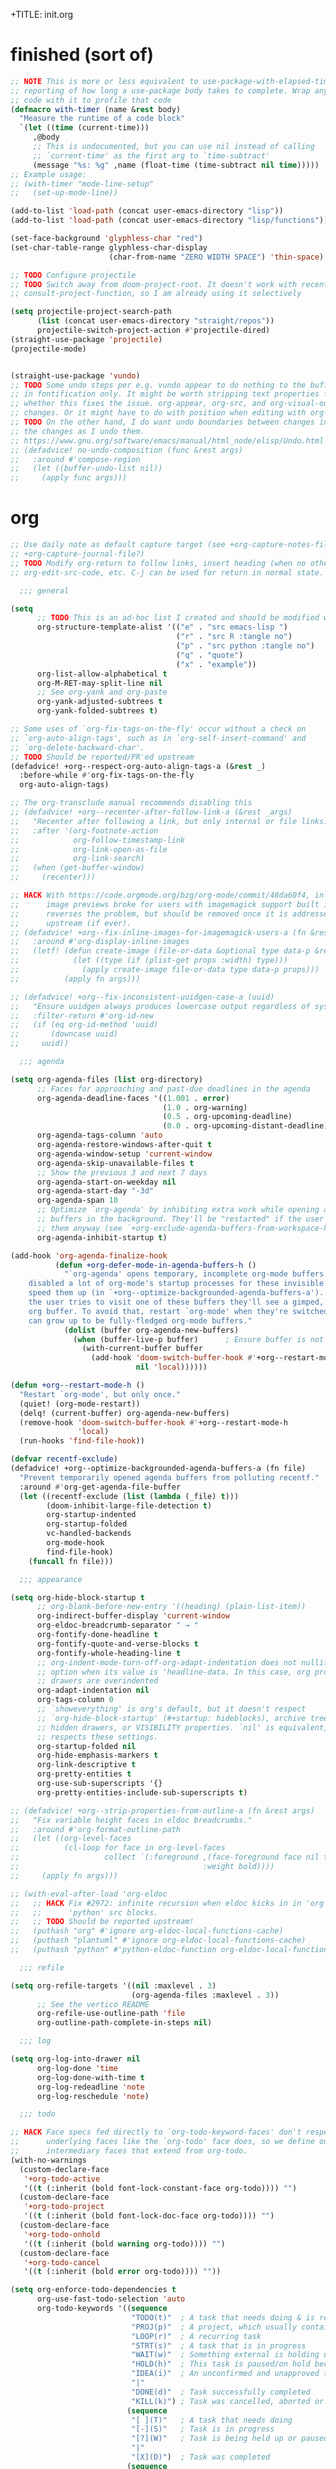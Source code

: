 +TITLE: init.org
#+PROPERTY: header-args :tangle yes

* finished (sort of)

#+begin_src emacs-lisp
;; NOTE This is more or less equivalent to use-package-with-elapsed-timer's
;; reporting of how long a use-package body takes to complete. Wrap any lisp
;; code with it to profile that code
(defmacro with-timer (name &rest body)
  "Measure the runtime of a code block"
  `(let ((time (current-time)))
     ,@body
     ;; This is undocumented, but you can use nil instead of calling
     ;; `current-time' as the first arg to `time-subtract'
     (message "%s: %g" ,name (float-time (time-subtract nil time)))))
;; Example usage:
;; (with-timer "mode-line-setup"
;;   (set-up-mode-line))

(add-to-list 'load-path (concat user-emacs-directory "lisp"))
(add-to-list 'load-path (concat user-emacs-directory "lisp/functions"))

(set-face-background 'glyphless-char "red")
(set-char-table-range glyphless-char-display
                      (char-from-name "ZERO WIDTH SPACE") 'thin-space)

;; TODO Configure projectile
;; TODO Switch away from doom-project-root. It doesn't work with recent
;; consult-project-function, so I am already using it selectively

(setq projectile-project-search-path
      (list (concat user-emacs-directory "straight/repos"))
      projectile-switch-project-action #'projectile-dired)
(straight-use-package 'projectile)
(projectile-mode)


(straight-use-package 'vundo)
;; TODO Some undo steps per e.g. vundo appear to do nothing to the buffer. I suspect this has to do with differences
;; in fontification only. It might be worth stripping text properties from text within buffer-undo-list and seeing
;; whether this fixes the issue. org-appear, org-src, and org-visual-outline might be relevant sources for such
;; changes. Or it might have to do with position when editing with org-src. evil state changes? Who really knows?
;; TODO On the other hand, I do want undo boundaries between changes in distant locations, so that I can see all
;; the changes as I undo them.
;; https://www.gnu.org/software/emacs/manual/html_node/elisp/Undo.html
;; (defadvice! no-undo-composition (func &rest args)
;;   :around #'compose-region
;;   (let ((buffer-undo-list nil))
;;     (apply func args)))
#+end_src

* org
#+begin_src emacs-lisp
;; Use daily note as default capture target (see +org-capture-notes-file, but set dynamically each day.
;; +org-capture-journal-file?)
;; TODO Modify org-return to follow links, insert heading (when no other org object is present), insert list items,
;; org-edit-src-code, etc. C-j can be used for return in normal state.

  ;;; general

(setq
      ;; TODO This is an ad-hoc list I created and should be modified with time
      org-structure-template-alist '(("e" . "src emacs-lisp ")
                                     ("r" . "src R :tangle no")
                                     ("p" . "src python :tangle no")
                                     ("q" . "quote")
                                     ("x" . "example"))
      org-list-allow-alphabetical t
      org-M-RET-may-split-line nil
      ;; See org-yank and org-paste
      org-yank-adjusted-subtrees t
      org-yank-folded-subtrees t)

;; Some uses of `org-fix-tags-on-the-fly' occur without a check on
;; `org-auto-align-tags', such as in `org-self-insert-command' and
;; `org-delete-backward-char'.
;; TODO Should be reported/PR'ed upstream
(defadvice! +org--respect-org-auto-align-tags-a (&rest _)
  :before-while #'org-fix-tags-on-the-fly
  org-auto-align-tags)

;; The org-transclude manual recommends disabling this
;; (defadvice! +org--recenter-after-follow-link-a (&rest _args)
;;   "Recenter after following a link, but only internal or file links."
;;   :after '(org-footnote-action
;;            org-follow-timestamp-link
;;            org-link-open-as-file
;;            org-link-search)
;;   (when (get-buffer-window)
;;     (recenter)))

;; HACK With https://code.orgmode.org/bzg/org-mode/commit/48da60f4, inline
;;      image previews broke for users with imagemagick support built in. This
;;      reverses the problem, but should be removed once it is addressed
;;      upstream (if ever).
;; (defadvice! +org--fix-inline-images-for-imagemagick-users-a (fn &rest args)
;;   :around #'org-display-inline-images
;;   (letf! (defun create-image (file-or-data &optional type data-p &rest props)
;;            (let ((type (if (plist-get props :width) type)))
;;              (apply create-image file-or-data type data-p props)))
;;          (apply fn args)))

;; (defadvice! +org--fix-inconsistent-uuidgen-case-a (uuid)
;;   "Ensure uuidgen always produces lowercase output regardless of system."
;;   :filter-return #'org-id-new
;;   (if (eq org-id-method 'uuid)
;;       (downcase uuid)
;;     uuid))

  ;;; agenda

(setq org-agenda-files (list org-directory)
      ;; Faces for approaching and past-due deadlines in the agenda
      org-agenda-deadline-faces '((1.001 . error)
                                  (1.0 . org-warning)
                                  (0.5 . org-upcoming-deadline)
                                  (0.0 . org-upcoming-distant-deadline))
      org-agenda-tags-column 'auto
      org-agenda-restore-windows-after-quit t
      org-agenda-window-setup 'current-window
      org-agenda-skip-unavailable-files t
      ;; Show the previous 3 and next 7 days
      org-agenda-start-on-weekday nil
      org-agenda-start-day "-3d"
      org-agenda-span 10
      ;; Optimize `org-agenda' by inhibiting extra work while opening agenda
      ;; buffers in the background. They'll be "restarted" if the user switches to
      ;; them anyway (see `+org-exclude-agenda-buffers-from-workspace-h')
      org-agenda-inhibit-startup t)

(add-hook 'org-agenda-finalize-hook
          (defun +org-defer-mode-in-agenda-buffers-h ()
            "`org-agenda' opens temporary, incomplete org-mode buffers.  I've
    disabled a lot of org-mode's startup processes for these invisible buffers to
    speed them up (in `+org--optimize-backgrounded-agenda-buffers-a'). However, if
    the user tries to visit one of these buffers they'll see a gimped, half-broken
    org buffer. To avoid that, restart `org-mode' when they're switched to so they
    can grow up to be fully-fledged org-mode buffers."
            (dolist (buffer org-agenda-new-buffers)
              (when (buffer-live-p buffer)      ; Ensure buffer is not killed
                (with-current-buffer buffer
                  (add-hook 'doom-switch-buffer-hook #'+org--restart-mode-h
                            nil 'local))))))

(defun +org--restart-mode-h ()
  "Restart `org-mode', but only once."
  (quiet! (org-mode-restart))
  (delq! (current-buffer) org-agenda-new-buffers)
  (remove-hook 'doom-switch-buffer-hook #'+org--restart-mode-h
               'local)
  (run-hooks 'find-file-hook))

(defvar recentf-exclude)
(defadvice! +org--optimize-backgrounded-agenda-buffers-a (fn file)
  "Prevent temporarily opened agenda buffers from polluting recentf."
  :around #'org-get-agenda-file-buffer
  (let ((recentf-exclude (list (lambda (_file) t)))
        (doom-inhibit-large-file-detection t)
        org-startup-indented
        org-startup-folded
        vc-handled-backends
        org-mode-hook
        find-file-hook)
    (funcall fn file)))

  ;;; appearance

(setq org-hide-block-startup t
      ;; org-blank-before-new-entry '((heading) (plain-list-item))
      org-indirect-buffer-display 'current-window
      org-eldoc-breadcrumb-separator " → "
      org-fontify-done-headline t
      org-fontify-quote-and-verse-blocks t
      org-fontify-whole-heading-line t
      ;; org-indent-mode-turn-off-org-adapt-indentation does not nullify this
      ;; option when its value is 'headline-data. In this case, org property
      ;; drawers are overindented
      org-adapt-indentation nil
      org-tags-column 0
      ;; `showeverything' is org's default, but it doesn't respect
      ;; `org-hide-block-startup' (#+startup: hideblocks), archive trees,
      ;; hidden drawers, or VISIBILITY properties. `nil' is equivalent, but
      ;; respects these settings.
      org-startup-folded nil
      org-hide-emphasis-markers t
      org-link-descriptive t
      org-pretty-entities t
      org-use-sub-superscripts '{}
      org-pretty-entities-include-sub-superscripts t)

;; (defadvice! +org--strip-properties-from-outline-a (fn &rest args)
;;   "Fix variable height faces in eldoc breadcrumbs."
;;   :around #'org-format-outline-path
;;   (let ((org-level-faces
;;          (cl-loop for face in org-level-faces
;;                   collect `(:foreground ,(face-foreground face nil t)
;;                                         :weight bold))))
;;     (apply fn args)))

;; (with-eval-after-load 'org-eldoc
;;   ;; HACK Fix #2972: infinite recursion when eldoc kicks in in 'org' or
;;   ;;      'python' src blocks.
;;   ;; TODO Should be reported upstream!
;;   (puthash "org" #'ignore org-eldoc-local-functions-cache)
;;   (puthash "plantuml" #'ignore org-eldoc-local-functions-cache)
;;   (puthash "python" #'python-eldoc-function org-eldoc-local-functions-cache))

  ;;; refile

(setq org-refile-targets '((nil :maxlevel . 3)
                           (org-agenda-files :maxlevel . 3))
      ;; See the vertico README
      org-refile-use-outline-path 'file
      org-outline-path-complete-in-steps nil)

  ;;; log

(setq org-log-into-drawer nil
      org-log-done 'time
      org-log-done-with-time t
      org-log-redeadline 'note
      org-log-reschedule 'note)

  ;;; todo

;; HACK Face specs fed directly to `org-todo-keyword-faces' don't respect
;;      underlying faces like the `org-todo' face does, so we define our own
;;      intermediary faces that extend from org-todo.
(with-no-warnings
  (custom-declare-face
   '+org-todo-active
   '((t (:inherit (bold font-lock-constant-face org-todo)))) "")
  (custom-declare-face
   '+org-todo-project
   '((t (:inherit (bold font-lock-doc-face org-todo)))) "")
  (custom-declare-face
   '+org-todo-onhold
   '((t (:inherit (bold warning org-todo)))) "")
  (custom-declare-face
   '+org-todo-cancel
   '((t (:inherit (bold error org-todo)))) ""))

(setq org-enforce-todo-dependencies t
      org-use-fast-todo-selection 'auto
      org-todo-keywords '((sequence
                           "TODO(t)"  ; A task that needs doing & is ready to do
                           "PROJ(p)"  ; A project, which usually contains other tasks
                           "LOOP(r)"  ; A recurring task
                           "STRT(s)"  ; A task that is in progress
                           "WAIT(w)"  ; Something external is holding up this task
                           "HOLD(h)"  ; This task is paused/on hold because of me
                           "IDEA(i)"  ; An unconfirmed and unapproved task or notion
                           "|"
                           "DONE(d)"  ; Task successfully completed
                           "KILL(k)") ; Task was cancelled, aborted or is no longer applicable
                          (sequence
                           "[ ](T)"   ; A task that needs doing
                           "[-](S)"   ; Task is in progress
                           "[?](W)"   ; Task is being held up or paused
                           "|"
                           "[X](D)")  ; Task was completed
                          (sequence
                           "|"
                           "OKAY(o)"
                           "YES(y)"
                           "NO(n)"))
      org-todo-keyword-faces '(("[-]"  . +org-todo-active)
                               ("STRT" . +org-todo-active)
                               ("[?]"  . +org-todo-onhold)
                               ("WAIT" . +org-todo-onhold)
                               ("HOLD" . +org-todo-onhold)
                               ("PROJ" . +org-todo-project)
                               ("NO"   . +org-todo-cancel)
                               ("KILL" . +org-todo-cancel))
      org-priority-faces '((?A . error)
                           (?B . warning)
                           (?C . success)))


  ;;; links

;; See also org-link-elisp-skip-confirm-regexp and
;; https://www.reddit.com/r/emacs/comments/uenjjs/link_to_a_git_commit_from_org_mode_using_magit/
(setq org-link-elisp-confirm-function nil
      org-return-follows-link t
      ;; If needed, change this. It should allow you to resolve links within
      ;; ~/ across operating systems though...
      org-link-file-path-type 'absolute)

;; Open help:* links with helpful-* instead of describe-*
(advice-add #'org-link--open-help :around #'doom-use-helpful-a)

(with-eval-after-load "ol"
  (setf (alist-get 'file org-link-frame-setup) #'find-file)

  ;; Modify default file: links to colorize broken file links red
  (org-link-set-parameters
   "file"
   :face (lambda (path)
           (if (or (file-remote-p path)
                   ;; filter out network shares on windows (slow)
                   (and IS-WINDOWS (string-prefix-p "\\\\" path))
                   (file-exists-p path))
               'org-link
             '(error org-link))))

  ;; Add "lookup" links for keystrings
  (org-link-set-parameters
   "kbd"
   :follow (lambda (_) (minibuffer-message "%s" (+org-display-link-in-eldoc-a)))
   :help-echo #'+org-read-kbd-at-point
   :face 'help-key-binding)

  ;; Allow inline image previews of http(s) urls to image files and
  ;; attachment links
  ;; `+org-http-image-data-fn' will respect `org-display-remote-inline-images'.
  (setq org-display-remote-inline-images 'download) ; TRAMP urls
  (org-link-set-parameters "http"  :image-data-fun #'+org-http-image-data-fn)
  (org-link-set-parameters "https" :image-data-fun #'+org-http-image-data-fn)
  (org-link-set-parameters "attachment" :image-data-fun #'+org-inline-image-data-fn)

  ;; Shouldn't be necessary b/c we can use org-roam completion and
  ;; org-roam-directory should be equiv. to org-roam-directory.
  ;; But we could do this for other directories as a shorthand
  ;; form of `file:' link for commonly used dirs
  ;;(+org-define-basic-link "org" 'org-directory)
  )

(defadvice! +org-display-link-in-eldoc-a (&rest _)
  "Display full link in minibuffer when cursor/mouse is over it."
  :before-until #'org-eldoc-documentation-function
  (when-let* ((context (org-element-context))
              (path (org-element-property :path context)))
    (pcase (org-element-property :type context)
      ("kbd"
       (format "%s %s"
               (propertize "Key sequence:" 'face 'bold)
               (propertize (+org-read-kbd-at-point path context)
                           'face 'help-key-binding)))
      (type (format "Link: %s" (org-element-property :raw-link context))))))


;; TODO Use this as a model for how to alter org-git-link.el
;; to allow for line-search syntax (since it's search syntax
;; is used for commits). Alternatively, use github links if you
;; think the repo won't be available locally.
;; OR YOU CAN USE SOMETHING LIKE THIS:
;; [[elisp:(magit-find-file "b15c81f7766a89" "/Users/jkroes/.emacs.legacy/straight/repos/consult/consult.el")]]
;; with more details at https://www.reddit.com/r/emacs/comments/uenjjs/link_to_a_git_commit_from_org_mode_using_magit/
(defadvice! +org--follow-search-string-a (fn link &optional arg)
  "Support ::SEARCH syntax for id: links."
  :around #'org-id-open
  :around #'org-roam-id-open
  (save-match-data
    (cl-destructuring-bind (id &optional search)
        (split-string link "::")
      (prog1 (funcall fn id arg)
        (cond ((null search))
              ((string-match-p "\\`[0-9]+\\'" search)
               ;; Move N lines after the ID (in case it's a heading), instead
               ;; of the start of the buffer.
               (forward-line (string-to-number option)))
              ((string-match "^/\\([^/]+\\)/$" search)
               (let ((match (match-string 1 search)))
                 (save-excursion (org-link-search search))
                 ;; `org-link-search' only reveals matches. Moving the point
                 ;; to the first match after point is a sensible change.
                 (when (re-search-forward match)
                   (goto-char (match-beginning 0)))))
              ((org-link-search search)))))))

(defun org-store-link-to-filepath (arg)
  "I use this to grab the filepath of org files without context about the line
  where this is called in the link and without an ID (being created). Also grabs
  other files without context."
  (interactive "P")
  (let ((org-link-context-for-files nil)
        major-mode)
    ;; No way to store a link to an org-mode file without an ID, either
    ;; preexisting or created anew. We only want the filepath in the link, which
    ;; we can get if we mask the `major-mode' from `derived-mode-p' within
    ;; `org-store-link'.
    (and (derived-mode-p 'org-mode)
         (setq major-mode 'text-mode))
    ;; Need to call with `interactive?' set to `t' to store link for
    ;; `org-insert-link'
    (org-store-link nil t))
  ;; Without this, the description portion of the newly created element of
  ;; org-stored-links will be the same as the filepath and avoids the
  ;; org-insert-link prompt to enter or accept the description text. Instead,
  ;; the link is inserted without a description. (Some users may prefer this.)
  ;; Any non-nil description value that doesn't match the link portion will pull
  ;; up the prompt with the value as a suggestion.
  (let ((desc (cdr (nth 0 org-stored-links))))
    (setcar desc (if (equal arg '(4))
                     nil
                   (file-name-nondirectory (car desc))))))

(defun compress-org-link (arg)
  (interactive "P")
  (let ((url (thing-at-point 'url))
        (bounds (bounds-of-thing-at-point 'url)))
    (kill-region (car bounds) (cdr bounds))
    (insert
     (format "[[%s][%s]]"
             url
             (truncate-string-to-width url
                                       (if arg (prefix-numeric-value arg) 40)
                                       nil nil "...")))))

  ;;; images

(setq org-image-actual-width nil)

;; Refresh inline images after executing src blocks (useful for plantuml or
;; ipython, where the result could be an image)
;; (add-hook 'org-babel-after-execute-hook
;;            (defun +org-redisplay-inline-images-in-babel-result-h ()
;;              (unless (or
;;                       ;; ...but not while Emacs is exporting an org buffer (where
;;                       ;; `org-display-inline-images' can be awfully slow).
;;                       (bound-and-true-p org-export-current-backend)
;;                       ;; ...and not while tangling org buffers (which happens in a temp
;;                       ;; buffer where `buffer-file-name' is nil).
;;                       (string-match-p "^ \\*temp" (buffer-name)))
;;                (save-excursion
;;                  (when-let ((beg (org-babel-where-is-src-block-result))
;;                             (end (progn (goto-char beg) (forward-line) (org-babel-result-end))))
;;                    (org-display-inline-images nil nil (min beg end) (max beg end)))))))

  ;;; src / babel

;; TODO Add babel- and export-related code from Doom's lang/org module if you
;; begin executing or exporting src code
(setq org-src-preserve-indentation t
      ;; org-src-tab-acts-natively t
      org-src-window-setup 'current-window
      org-src-ask-before-returning-to-edit-buffer nil)

(defun my/org-edit-src-save-and-exit ()
  (interactive)
  (org-edit-src-save)
  (org-edit-src-exit)
  ;; Prevents accidental text insertion
  (evil-normal-state))

  ;;; capture

;; Kill capture buffers by default (unless they've been visited)
;; (with-eval-after-load 'org-capture (org-capture-put :kill-buffer t))

;; Fix #462: when refiling from org-capture, Emacs prompts to kill the
;; underlying, modified buffer. This fixes that.
;;(add-hook 'org-after-refile-insert-hook #'save-buffer)

;; (defadvice! +org--capture-expand-variable-file-a (file)
;;   "If a variable is used for a file path in `org-capture-template', it is used
;; as is, and expanded relative to `default-directory'. This changes it to be
;; relative to `org-directory', unless it is an absolute path."
;;   :filter-args #'org-capture-expand-file
;;   (if (and (symbolp file) (boundp file))
;;       (expand-file-name (symbol-value file) org-directory)
;;     file))
;; (add-hook 'org-capture-mode-hook
;;            (defun +org-show-target-in-capture-header-h ()
;;              (setq header-line-format
;;                    (format "%s%s%s"
;;                            (propertize (abbreviate-file-name (buffer-file-name (buffer-base-buffer)))
;;                                        'face 'font-lock-string-face)
;;                            org-eldoc-breadcrumb-separator
;;                            header-line-format))))

  ;;; attachments

;; TODO Bind org-attach-dired-to-subtree and other attachment functions. See
;; https://orgmode.org/manual/Attach-from-Dired.html
;; TODO Alter inheritance so it only affects link resolution and allows nested
;; headings with attachments. Possibly advice around org-attach-attach (and
;; other functions?) that uses a let binding setting org-attach-use-inheritance
;; to nil? Will inheritance only search for the nearest parent, or will it try
;; to resolve links through all parents? THe latter behavior is what we want...
;; TODO Searching attachments in all org files? You could probably just use
;; vertico to display all files within org-attach-id-dir. Alternatively org-ql?
;; This might also provide a mechanism for inserting absolute-path attachment
;; links anywhere you want, avoiding the need for recursion. You could also
;; design a function that limits candidates to the current file or current
;; subtree, avoiding inheritance and relative links altogether.  ALternatively,
;; you could use org-link-insert, attachment, then insert absolute paths
;; TODO Slim down org-attach-commands
;; TODO Configure attachment link completion
;; TODO org-attach.el only autoloads org-attach and org-attach-dired-to-subtree,
;; so add the rest of its commands

(setq org-attach-store-link-p t     ; store link after attaching files
      org-attach-use-inheritance t ; inherit properties from parent nodes
      org-attach-id-dir (expand-file-name ".attach/" org-directory))

(with-eval-after-load 'projectile
  (add-to-list 'projectile-globally-ignored-directories org-attach-id-dir))

  ;;; blocks

(add-hook 'org-mode-hook 'org-blocks-hidden-initialize)
(add-hook 'org-cycle-hook 'org-cycle-blocks)

(defun org-blocks-hidden-initialize ()
  (setq-local org-blocks-hidden org-hide-block-startup))

(defun org-cycle-blocks (cycle-state)
  "Make org-cycle respect the value of org-blocks-hidden (set by
  org-toggle-blocks)"
  (if (memq cycle-state '(all subtree))
      (if org-blocks-hidden
          (org-hide-block-all)
        (org-show-block-all))))

(defun org-toggle-blocks ()
  "Toggle block visibility on or off."
  (interactive)
  (if org-blocks-hidden
      (org-show-block-all)
    (org-hide-block-all))
  (setq org-blocks-hidden (not org-blocks-hidden)))

  ;;; org

(straight-use-package
 '(org :host github :repo "bzg/org-mode" :local-repo "org" :depth full
       :pre-build (straight-recipes-org-elpa--build) :build (:not autoloads)
       :files (:defaults "lisp/*.el" ("etc/styles/" "etc/styles/*"))))

  ;;; archived code

;; (defun my/org-open-at-point (&optional arg)
;;   "Modified to distinguish between headings with attached directories and
;;   files, and to open directories as normal for the original
;;   function--org-attach-reveal or org-attach-reveal-in-emacs--but
;;   to use org-attach-open or org-attach-open-in-emacs for attached files (i.e.,
;;   attachments with the ID property)."
;;   (interactive "P")
;;   (org-load-modules-maybe)
;;   (setq org-window-config-before-follow-link (current-window-configuration))
;;   (org-remove-occur-highlights nil nil t)
;;   (unless (run-hook-with-args-until-success 'org-open-at-point-functions)
;;     (let* ((context
;;             ;; Only consider supported types, even if they are not the
;;             ;; closest one.
;;             (org-element-lineage
;;              (org-element-context)
;;              '(clock comment comment-block footnote-definition
;;                footnote-reference headline inline-src-block inlinetask
;;                keyword link node-property planning src-block timestamp)
;;              t))
;;            (type (org-element-type context))
;;            (value (org-element-property :value context))
;;            (my/id (org-element-property :ID context)))
;;       (cond
;;        ((not type) (user-error "No link found"))
;;        ;; No valid link at point.  For convenience, look if something
;;        ;; looks like a link under point in some specific places.
;;        ((memq type '(comment comment-block node-property keyword))
;;         (call-interactively #'org-open-at-point-global))
;;        ;; On a headline or an inlinetask, but not on a timestamp,
;;        ;; a link, a footnote reference.
;;        ((memq type '(headline inlinetask))
;;         (org-match-line org-complex-heading-regexp)
;;         (if (and (match-beginning 5)
;;                  (>= (point) (match-beginning 5))
;;                  (< (point) (match-end 5)))
;;             ;; On tags.
;;             (org-tags-view
;;              arg
;;              (save-excursion
;;                (let* ((beg (match-beginning 5))
;;                       (end (match-end 5))
;;                       (beg-tag (or (search-backward ":" beg 'at-limit) (point)))
;;                       (end-tag (search-forward ":" end nil 2)))
;;                  (buffer-substring (1+ beg-tag) (1- end-tag)))))
;;           ;; Not on tags.
;;           (pcase (org-offer-links-in-entry (current-buffer) (point) arg)
;;             (`(nil . ,_)
;;              (require 'org-attach)
;;              (if my/id
;;                  (progn
;;                    (message "Opening attachment-file")
;;                    (if (equal arg '(4))
;;                        (org-attach-open-in-emacs)
;;                      (org-attach-open)))
;;                (message "Opening attachment-dir")
;;                (if (equal arg '(4))
;;                    (my/org-attach-reveal-in-emacs)
;;                  (org-attach-reveal))))
;;             (`(,links . ,links-end)
;;              (dolist (link (if (stringp links) (list links) links))
;;                (search-forward link nil links-end)
;;                (goto-char (match-beginning 0))
;;                (org-open-at-point arg))))))
;;        ;; On a footnote reference or at definition's label.
;;        ((or (eq type 'footnote-reference)
;;             (and (eq type 'footnote-definition)
;;                  (save-excursion
;;                    ;; Do not validate action when point is on the
;;                    ;; spaces right after the footnote label, in order
;;                    ;; to be on par with behavior on links.
;;                    (skip-chars-forward " \t")
;;                    (let ((begin
;;                           (org-element-property :contents-begin context)))
;;                      (if begin (< (point) begin)
;;                        (= (org-element-property :post-affiliated context)
;;                           (line-beginning-position)))))))
;;         (org-footnote-action))
;;        ;; On a planning line.  Check if we are really on a timestamp.
;;        ((and (eq type 'planning)
;;              (org-in-regexp org-ts-regexp-both nil t))
;;         (org-follow-timestamp-link))
;;        ;; On a clock line, make sure point is on the timestamp
;;        ;; before opening it.
;;        ((and (eq type 'clock)
;;              value
;;              (>= (point) (org-element-property :begin value))
;;              (<= (point) (org-element-property :end value)))
;;         (org-follow-timestamp-link))
;;        ((eq type 'src-block) (org-babel-open-src-block-result))
;;        ;; Do nothing on white spaces after an object.
;;        ((>= (point)
;;             (save-excursion
;;               (goto-char (org-element-property :end context))
;;               (skip-chars-backward " \t")
;;               (point)))
;;         (user-error "No link found"))
;;        ((eq type 'inline-src-block) (org-babel-open-src-block-result))
;;        ((eq type 'timestamp) (org-follow-timestamp-link))
;;        ((eq type 'link) (org-link-open context arg))
;;        (t (user-error "No link found")))))
;;   (run-hook-with-args 'org-follow-link-hook))
;;
;; ;; TODO make this exit even if you C-g and abort the command
;; (defun my/org-attach-reveal-in-emacs ()
;;   "Show the attachment directory of the current outline node in deer.
;;   Will create an attachment and folder if it doesn't exist yet.
;;   Respects `org-attach-preferred-new-method'."
;;   (interactive)
;;   (deer (org-attach-dir-get-create)))

;; (defun my/org-open-at-point-in-emacs ()
;;   "Make org-open-at-point open attachments in Emacs"
;;   (interactive)
;;   (my/org-open-at-point '(4))) ; C-u org-open-at-point

;; ;; Reverses my/org-open-at-point-in-emacs (linear link traversal)
;; ;; Original inspiration loosely based on
;; ;; https://emacs.stackexchange.com/questions/31908/remove-mark-from-ring-in-org-mode
;; (defun my/org-mark-ring-goto ()
;;   (interactive)
;;   (setq marker (car org-mark-ring))
;;   (if (buffer-live-p (marker-buffer marker))
;;       (progn
;;         (pop-to-buffer-same-window (marker-buffer marker))
;;         (goto-char marker)
;;         (when (or (org-invisible-p)
;;                   (org-invisible-p2))
;;           (org-show-context 'mark-goto))
;;         ;; Replace CAR with empty marker
;;         (setf (car org-mark-ring) (make-marker))
;;         ;; Appears to pop the CAR, then rotate the CAR to the CAR of the CDR.
;;         ;; I wonder if this is a feature of circular lists that popped elements
;;         ;; are moved instead of removed
;;         (pop org-mark-ring)
;;         marker)
;;     (message "No previous org-mark.")))

;; (defun my/counsel-org-agenda-headlines ()
;;   "Like counsel-org-agenda-headlines but additionally exits org-agenda-files buffers
;; opened by this command, to avoid polluting counsel-org-goto-all results."
;;   (interactive)
;;   (counsel-org-agenda-headlines)
;;   (let ((f (buffer-file-name (current-buffer))))
;;     ;; Taken from org-agenda-exit, which can't be called directly
;;     (org-release-buffers org-agenda-new-buffers)
;;     (find-file f)))

;; (defun my-org-custom-sparse-tree (todo-only match &optional
;;                                             match-body parents-body)
;;   "Create a custom sparse tree that only shows matched headings and parents.
;; For TODO-ONLY and MATCH see `org-match-sparse-tree'.
;; If MATCH-BODY is non-nil the bodies of the matches are shown.
;; If PARENTS-BODY is non-nil the bodies of the parents are shown."
;;   ;; Create the sparse tree.
;;   (org-match-sparse-tree todo-only match)
;;   (let ((pt-first (save-excursion
;;                     (org-first-headline-recenter)
;;                     (point)))
;;         (hls org-occur-highlights))
;;     ;; Hide everything.
;;     (outline-flag-region pt-first (point-max) t)
;;     ;; For each occur highlight overlay (the matches).
;;     (dolist (hl hls)
;;       (save-excursion
;;         (goto-char (overlay-start hl))
;;         ;; Unhide match.
;;         (outline-show-heading)
;;         (when match-body (outline-show-entry))
;;         ;; Unhide parents.
;;         (while (org-up-heading-safe)
;;           (outline-show-heading)
;;           (when parents-body (outline-show-entry))))))
;;   ;; Hide all archived subtrees again.
;;   (org-hide-archived-subtrees (point-min) (point-max)))
#+END_SRC
* org-roam
#+begin_src emacs-lisp :tangle no
 ;; '(org-noter-auto-save-last-location t)
 ;; '(org-noter-doc-split-fraction '(0.7 . 0.7))
 ;; '(org-noter-insert-note-no-questions t)
 ;; '(org-noter-notes-window-location 'vertical-split)
 ;; '(org-roam-db-node-include-function '(lambda nil (not (member "ATTACH" (org-get-tags)))))

;; Fix for using org-roam with org-babel-tangle. See m org-roam issue 1531
(setq org-id-link-to-org-use-id 'create-if-interactive)

(use-package org-roam
  :after org)

(setq org-roam-directory (concat user-emacs-directory "org-roam"))
(setq org-roam-v2-ack t) ; Must set before loading org-roam

;; org-agenda, org-roam-bibtex, and org-noter all have their own entrypoints,
;; but they also depend on org-roam with my configuration
(require 'org-roam)

(with-eval-after-load "org-roam"
  (org-roam-db-autosync-mode))

;; TODO Adapt org heading level and path to that of outline heading.
(defun make-heading-node ()
  (concat
   (format "* ${title}\n:PROPERTIES:\n:ID:       %s\n:END:"
           (org-id-new))
   "\n%?"))

;; This only works if you create the heading node with
;; org-roam-node-find, then call org-roam-node-insert. If you call the latter
;; without the former, the node is created but the ID inserted in the link to
;; the node is that of the file. org-roam-capture-templates' `:target' only
;; seems to consider creating file-level nodes. Heading nodes continue to be a
;; manual task with the existing workflow/code base.
(add-to-list 'org-roam-capture-templates
             ;; plain inserts heading at start of file, while entry inserts
             ;; at the end of the file
             '("i" "init" entry (function make-heading-node)
               :target
               (file "init.org")
               :immediate-finish))
#+end_src
* reorg
** server
#+begin_src emacs-lisp
;; (server-start) ; Route emacsclient calls to this Emacs instance
;; (if (not (and (boundp 'server-process)
;;               (processp 'server-process)
;;               (server-running-p)))
;;     (message "----- Initiating emacs server -----"))

;; (load "server-extensions")

;; (when (featurep 'ns)
;;   (defun ns-raise-emacs ()
;;     "Raise Emacs."
;;     (ns-do-applescript "tell application \"Emacs\" to activate"))

;;   (defun ns-raise-emacs-with-frame (frame)
;;     "Raise Emacs and select the provided frame."
;;     (with-selected-frame frame
;;       (when (display-graphic-p)
;;         (ns-raise-emacs))))

;;   (add-hook 'after-make-frame-functions 'ns-raise-emacs-with-frame)

;;   (when (display-graphic-p)
;;     (ns-raise-emacs)))
#+end_src
** line wrap
#+begin_src emacs-lisp
(setq-default fill-column 80)

;; Use auto-fill for all major modes.
;; Source: info:efaq#Turning on auto-fill by default
(setq-default auto-fill-function 'do-auto-fill)
;; (add-hook 'prog-mode-hook 'turn-on-auto-fill) ; (derived-mode-p 'prog-mode)

(add-hook 'custom-mode-hook 'no-auto)
(add-hook 'markdown-mode-hook 'no-auto+visual)
;; (add-hook 'term-mode-hook 'no-auto+truncate)
(add-hook 'backtrace-mode-hook 'no-auto+visual)
;; (add-hook 'emacs-lisp-mode-hook 'no-auto+truncate)
(add-hook 'org-mode-hook 'no-auto+visual)
;; Untested
(if (not (memq 'no-auto+visual org-mode-hook))
    (progn
      ;; Emphasis markers can span 10 lines.
      (setcar (nthcdr 4 org-emphasis-regexp-components) 10)
      (org-set-emph-re 'org-emphasis-regexp-components
                       org-emphasis-regexp-components)))

(defun no-auto (&optional wrap-mode)
  "Disable auto fill and indicator for specific modes"
  (turn-off-auto-fill) ; (auto-fill-mode -1)
  (display-fill-column-indicator-mode -1)
  (if wrap-mode
      (funcall wrap-mode)))

(defun no-auto+visual ()
  (no-auto 'visual-line-mode))

(defun no-auto+truncate ()
  (no-auto)
  (toggle-truncate-lines 1))
#+end_src
** org-contrib
#+begin_src emacs-lisp
(straight-use-package 'org-contrib)
#+end_src
*** org-eldoc
#+begin_src emacs-lisp
(add-hook 'org-mode-hook 'org-eldoc-load)
#+end_src
** org-roam-bibtex
#+begin_src emacs-lisp
;; (straight-use-package 'ivy-bibtex) ; Depends on ivy and bibtex-completion
;; (autoload 'ivy-bibtex "ivy-bibtex" "" t)

;; ;; Open note instead of URL or PDF in ivy by default (RET). You can still
;; ;; open PDFs in docview (pdf-tools if available) with SPC o b M-o p
;; (setq ivy-bibtex-default-action 'ivy-bibtex-edit-notes)

;; ;; ivy-bibtex requires ivy's `ivy--regex-ignore-order` regex builder, which
;; ;; ignores the order of regexp tokens when searching for matching candidates.
;; (add-to-list 'ivy-re-builders-alist '(ivy-bibtex . ivy--regex-ignore-order))

;; ;; Depends on bibtex-completion, pdf-tools, ivy, and helm-bibtex
;; (straight-use-package 'org-ref)

;; (setq bibtex-completion-pdf-field "File"
;;       bibtex-completion-bibliography (list (concat user-emacs-directory "Reorganized.bib"))
;;       ;; Only supports a limited subset of fields in a bibtex file for
;;       ;; ivy-bibtex. TODO Modify internals to allow any field in biblatex
;;       ;; to be used. A good candidate is bibtex-completion-format-entry and
;;       ;; ivy-bibtex-display-transformer
;;       bibtex-completion-display-formats
;;       '((t . "${title:*} ${=type=:10} ${=has-pdf=:1} ${=has-note=:1} "))
;;       ;; Needed to avoid warning messages from org-ref when using ivy-bibtex
;;       org-ref-default-bibliography bibtex-completion-bibliography
;;       ;; Needed to avoid warnings (in an *org-ref* buffer) about invalid
;;       ;; bibtex entry types when using ivy-bibtex
;;       bibtex-dialect "biblatex")

;; ;; org-ref has to be loaded or ivy-bibtex with the selected action set to
;; ;; editing the note will simply create a new note every time.
;; (require 'org-ref)

;; ;; Depends on org-ref, bibtex-completion, and org-roam
;; ;; org-ref depends on bibtex-completion, pdf-tools, hydra,ivy, helm-bibtex,
;; ;; and helm (but not ivy and ivy-bibtex built from the helm-bibtex repo). Note
;; ;; that org-ref has its own ivy frontend, org-ref-ivy-cite.
;; (straight-use-package 'org-roam-bibtex)

;; (setq orb-preformat-keywords
;;       '("citekey" "title" "url" "author-or-editor" "keywords" "file")
;;       orb-process-file-keyword t
;;       orb-file-field-extensions '("pdf"))

;; ;; Manage bib notes using org-roam and access the notes in org-roam-directory
;; ;; via ivy-bibtex or by opening org-ref's `cite:' links
;; (org-roam-bibtex-mode)

;; ;; Integrate org-roam-bibtex and org-noter based on modification to the
;; ;; code provided in the orb manual. Per orb--new-note, the only way to avoid
;; ;; template selection is for there to be a single element in
;; ;; org-roam-capture-templates. ivy-bibtex will now only use the template defined
;; ;; here.
;; (defun orb-override-org-roam-capture-templates (old-func &rest args)
;;   (let ((org-roam-capture-templates
;;          '(("b" "bibtex" plain
;;             ;; The template file to use
;;             (file (concat user-emacs-directory "bibtex-template.org"))
;;             ;; Where to create new notes. For bib(la)tex items without a file
;;             ;; field in bibtex-completion-bibliography, create the note in the
;;             ;; bibtex subfolder of the org-roam-directory. Name the note after
;;             ;; the citation key (other names could be used). For items with a
;;             ;; file, create the note within the bibtex/org-noter subdirectory of
;;             ;; org-roam-directory. Name the note the same as the file field (see
;;             ;; orb-process-file-keyword). This ensures running org-noter on
;;             ;; note headlines or from within the PDF associated with the note do
;;             ;; the same thing.
;;             ;; WARNING: Changing the PDF name will break the connection between
;;             ;; note and PDF. Alternatively, you can use a single notes file
;;             ;; for multiple documents. The current zotfile renaming rule is
;;             ;; {%a_}{%y_}{%t}, with option "Replace blanks" enabled.
;;             :target
;;             (file+head "bibtex/%(if (= (length \"${file}\") 0) \"${citekey}\"
;;             (concat \"org-noter/\" (file-name-base \"${file}\"))).org" "#+title: ${title}\n\n")
;;             :unnarrowed t))))
;;     (apply old-func args)))

;; (advice-add 'orb--new-note :around 'orb-override-org-roam-capture-templates)
#+end_src
** pdf-tools
#+begin_src emacs-lisp
;; (straight-use-package 'pdf-tools)

;; (customize-package
;;  '(pdf-outline-display-labels nil "Useful when off
;;  because it shows page numbers starting from 1, even for scientific articles
;;  that typically have page numbers starting in the middle of a journal. Only
;;  affects the parenthesized portion of the outline items.")
;;  '(pdf-tools-enabled-modes
;;    '(pdf-isearch-minor-mode pdf-links-minor-mode
;;      pdf-outline-minor-mode pdf-misc-size-indication-minor-mode
;;      pdf-misc-menu-bar-minor-mode pdf-annot-minor-mode
;;      pdf-misc-context-menu-minor-mode pdf-cache-prefetch-minor-mode
;;      pdf-view-auto-slice-minor-mode pdf-occur-global-minor-mode)))
#+end_src
*** pdf-view-mode-map
#+begin_src emacs-lisp
;; (defvar pdf-view-mode-map
;;   (let ((map (make-sparse-keymap)))
;;     ;; (set-keymap-parent map image-mode-map)
;;     (define-key map (kbd "Q")         'kill-this-buffer) ; no effect in
;;                                         ; org-noter?
;;     ;; Navigation in the document
;;     (define-key map "h" 'image-scroll-right)
;;     (define-key map "l" 'image-scroll-left)
;;     (define-key map "j" 'pdf-view-scroll-up-or-next-page)
;;     (define-key map "k" 'pdf-view-scroll-down-or-previous-page)
;;     (define-key map "J" 'pdf-view-next-page-command)
;;     (define-key map "K" 'pdf-view-previous-page-command)
;;     (define-key map (kbd "g g") 'pdf-view-first-page)
;;     (define-key map "G" 'pdf-view-last-page)
;;     (define-key map (kbd "g t") 'pdf-view-goto-page)
;;     ;; Zoom in/out.
;;     (define-key map "+" 'pdf-view-enlarge)
;;     (define-key map "=" 'pdf-view-enlarge)
;;     (define-key map "-" 'pdf-view-shrink)
;;     (define-key map "0" 'pdf-view-scale-reset)
;;     ;; Fit the image to the window
;;     (define-key map (kbd "w w") 'pdf-view-fit-width-to-window)
;;     (define-key map (kbd "w h") 'pdf-view-fit-height-to-window)
;;     (define-key map (kbd "w p") 'pdf-view-fit-page-to-window)
;;     ;; Slicing the image
;;     (define-key map (kbd "s s") 'pdf-view-set-slice-from-bounding-box)
;;     (define-key map (kbd "s r") 'pdf-view-reset-slice)
;;     ;; Region
;;     (define-key map [down-mouse-1] 'pdf-view-mouse-set-region)
;;     (define-key map [C-down-mouse-1] 'pdf-view-mouse-extend-region)
;;     ;; NOTE: Until isearch is evilified, e.g., `n' does nothing but `C-s'
;;     ;; moves to the next match as expected for isearch
;;     (define-key map "/" 'isearch-forward)
;;     (define-key map "?" 'isearch-backward)
;;     map)
;;   "User-modified keymap used by `pdf-view-mode' when displaying a doc as a set
;; of images.")
#+end_src
*** pdf-outline-buffer-mode-map
#+begin_src emacs-lisp
;; (defvar pdf-outline-buffer-mode-map
;;   (let ((kmap (make-sparse-keymap)))
;;     (dotimes (i 10)
;;       (define-key kmap (vector (+ i ?0)) 'digit-argument))
;;     (define-key kmap "-" 'negative-argument)
;;     (define-key kmap (kbd "j") 'next-line)
;;     (define-key kmap (kbd "k") 'previous-line)
;;     (define-key kmap (kbd "g g") 'beginning-of-buffer)
;;     (define-key kmap "G" 'pdf-outline-end-of-buffer)
;;     ;; Display and move to page
;;     (define-key kmap (kbd "RET") 'pdf-outline-follow-link-and-quit)
;;     ;; Move to the PDF window (move back to outline with the same key)
;;     (define-key kmap (kbd "o") 'pdf-outline-select-pdf-window)
;;     ;; Display page and remain in outline
;;     (define-key kmap (kbd "f") 'pdf-outline-display-link)
;;     ;; PDF follows along as you navigate the outline
;;     (define-key kmap (kbd "F") 'pdf-outline-follow-mode)
;;     ;; Move within outline to the item for the displayed page
;;     (define-key kmap (kbd "'") 'pdf-outline-move-to-current-page)
;;     (define-key kmap (kbd "`") 'pdf-outline-move-to-current-page)
;;     (define-key kmap (kbd "q") 'quit-window)
;;     (define-key kmap (kbd "Q") 'pdf-outline-quit)
;;     (define-key kmap (kbd "C-c C-q") 'pdf-outline-quit-and-kill)
;;     kmap)
;;   "User-modified keymap used in `pdf-outline-buffer-mode'.")

;; ;; See the README for external dependencies that may be required in advance of
;; ;; running this command. Since this loads pdftools, it should come after any
;; ;; defvars redefining maps
;; (pdf-tools-install)

;; ;; In case global-display-line-numbers-mode is set. It is mentioned as an issue
;; ;; in the README and disables horizontal scrolling in PDFs from my own testing
;; (add-hook 'pdf-view-mode-hook (lambda ()(display-line-numbers-mode -1)))
#+end_src
*** pdf-tools-display-buffer-alist
#+begin_src emacs-lisp
;; ;; Each element of display-buffer-alist is structured like
;; ;; '(CONDITION . (FUNCTIONS . ALIST)). The value of each alist element is known
;; ;; as an action.
;; ;; CONDITION is a regexp matching buffer name, or a function that takes two
;; ;; arguments - a buffer name and the ACTION argument of display-buffer - and
;; ;; returns a boolean
;; ;; FUNCTIONS is a (list of) action function(s), which accept two arguments - a
;; ;; buffer to display and an alist of the same form as ALIST. See display-buffer
;; ;; for a description of available action functions. Also https://www.gnu.org/software/emacs/manual/html_node/elisp/Buffer-Display-Action-Functions.html.
;; ;; ALIST is an action alist. See display-buffer for a description of available
;; ;; action alist elements. Also https://www.gnu.org/software/emacs/manual/html_node/elisp/Buffer-Display-Action-Alists.html.
;; ;; If CONDITION succeeds, display-buffer adds action (FUNCTIONS . ALIST) to a
;; ;; list of actions it will try.
;; ;; Since actions are cons cells, you can omit the period between FUNCTIONS and
;; ;; ALIST if you also omit the outer parentheses around ALIST.

;; (defun pdf-outline-buffer-p (buffer &rest _)
;;   "Buffer's major-mode is pdf-outline-mode"
;;   (with-current-buffer buffer
;;     (derived-mode-p 'pdf-outline-buffer-mode)))

;; (defun pdf-view-p (buffer &rest _)
;;   "Buffer's major-mode is pdf-view-mode"
;;   (with-current-buffer buffer
;;     (derived-mode-p 'pdf-view-mode)))

;; ;; By default, when calling outline from within a window displaying a PDF
;; ;; buffer, the outline opens in the selectd window. pdf-outline-display-link and
;; ;; other commands open the PDF in a second window. In contrast,
;; ;; pdf-outline-follow-link-and-quit re-displays the PDF in its original
;; ;; window. There is a variable (pdf-outline-display-buffer-action) that can be
;; ;; used; however, display-buffer-alist may be more reliable for overcoming
;; ;; hardcoded display issues for all pdf-tools buffers.

;; ;; Reuse outline's previous window or pop one open. Avoid the selected window
;; ;; even if is also the outline's previous window. Windows may or may not be
;; ;; split to pop up a window.
;; (add-to-list 'display-buffer-alist
;;              '(pdf-outline-buffer-p
;;                (display-buffer-in-previous-window display-buffer-pop-up-window)
;;                (inhibit-same-window . t)
;;                (reusable-frames)))

;; ;; Reuse PDF's previous window in current frame
;; (add-to-list 'display-buffer-alist
;;              '(pdf-view-p
;;                display-buffer-in-previous-window
;;                (reusable-frames)))
#+end_src
** org-noter
#+begin_src emacs-lisp
;; (straight-use-package 'org-noter)
#+end_src
** ace-window
#+begin_src emacs-lisp
(use-package ace-window
  :custom
  (aw-keys '(97 115 100 102 103 104 106 107 108)))
#+end_src
*** ace-window-hydra
#+begin_src emacs-lisp
;; All autoloaded
;; (defhydra+ hydra-window (:color blue)
;;   ("a" ace-window)
;;   ("c" ace-delete-window)
;;   ("s" ace-swap-window))
#+end_src
** command-log
#+begin_src emacs-lisp
(use-package command-log-mode
  :custom
  (command-log-mode-auto-show nil)
  (command-log-mode-is-global t)
  (command-log-mode-key-binding-open-log nil)
  (command-log-mode-open-log-turns-on-mode t)
  (command-log-mode-window-size 50))

;; Auto-scroll buffer as commands are logged
(add-hook 'command-log-mode-hook 'auto-scroll)

(defun auto-scroll ()
  (set (make-local-variable 'window-point-insertion-type) t))
#+end_src
** evil-nerd-commenter
#+begin_src emacs-lisp
(straight-use-package 'evil-nerd-commenter)

(autoload 'evil-nerd-commenter-operator "evil-nerd-commenter-operator")
#+end_src
** evil-hydra-buffer
#+begin_src emacs-lisp
;; (defhydra+ hydra-buffer ()
;;   ("l" evil-switch-to-windows-last-buffer :color blue))
#+end_src
** evil-hydra-window
#+begin_src emacs-lisp
;; (defhydra+ hydra-window (:color pink)
;;   ("-" evil-window-decrease-height)
;;   ("+" evil-window-increase-height)
;;   ("<" evil-window-decrease-width)
;;   (">" evil-window-increase-width)
;;   ("H" evil-window-move-far-left :color blue)
;;   ("J" evil-window-move-very-bottom :color blue)
;;   ("K" evil-window-move-very-top :color blue)
;;   ("L" evil-window-move-far-right :color blue)
;;   ("r" evil-window-rotate-downwards)
;;   ("R" evil-window-rotate-upwards)
;;   ("v" evil-window-vsplit :color blue)
;;   ("x" evil-window-split :color blue))
#+end_src
** programming
*** indent-guide
#+begin_src emacs-lisp
(use-package indent-guide
  :hook (prog-mode . indent-guide-mode))
#+end_src
*** hideshow
#+begin_src emacs-lisp
(use-package hideshow
  :straight (:type built-in)
  :hook
  (prog-mode . hs-minor-mode)
  (ess-r-mode . alternate-evil-hs-commands)
  :custom
  (hs-hide-comments-when-hiding-all nil "Due to the implementation of
  hs-hide-all, nested outline headings or headings followed by comments,
  possibly separated by space are hidden. Without a rewrite, this is not usable
  with outline mode.")
  :config
  ;; ess-r-mode
  (load "hideshow-extensions")
  (add-to-list 'hs-special-modes-alist '(ess-r-mode "{" "}" "#" nil nil)))
#+end_src
*** company
#+begin_src emacs-lisp
(use-package company
  :hook (prog-mode . company-mode)
  :config (load "company-extensions")
  :custom
  (company-frontends
   (list 'company-pseudo-tooltip-unless-just-one-frontend
         'company-preview-if-just-one-frontend)
   "Remove company-echo-metadata-frontend to speed up candidate navigation")
  (company-idle-delay 0.0)
  (company-minimum-prefix-length 1)
  (company-require-match nil "Otherwise company may block typing when automatic
  completion is enabled ")
  (company-selection-wrap-around t)
  (company-tooltip-align-annotations t)
  (company-tooltip-limit 20)
  :general
  (:keymaps 'global-map "<tab>" nil "TAB" nil)
  (:keymaps 'company-mode-map
            "<tab>" 'company-indent-or-complete-common
            "TAB" 'company-indent-or-complete-common)
  (:keymaps 'company-active-map
            "<return>" nil
            "RET" nil
            "<tab>" 'company-complete-selection
            "TAB" 'company-complete-selection
            "C-h" 'mode-specific-C-h
            "M-n"  nil
            "M-p"  nil
            "C-n"  'company-select-next
            "C-p"  'company-select-previous))

;; The README is incorrect. See
;; https://github.com/sebastiencs/company-box/issues/143.
;; TODO Compare to eldoc-box and company-quickhelp. Perhaps these have workable
;; company docs for ess-r-mode with lsp-mode
(use-package company-box
  :hook (company-mode . company-box-mode)
  :custom
  (company-box-doc-enable t)
  (company-box-enable-icon t))

;; NOTE: company-capf knows about completion-styles, so lsp-mode does as well
#+end_src
*** yasnippet
#+begin_src emacs-lisp :tangle no
(use-package yasnippet
  :after company
  :hook
  (prog-mode . yas-minor-mode)
  (prog-mode . (lambda ()(setq yas-buffer-local-condition
                               yas-not-string-or-comment-condition)))
  (company-mode . prioritize-yas-keymap-bindings)
  :custom
  (yas-wrap-around-region t "Insert region as $0 field if present")
  :general
  (:keymaps 'yas-minor-mode-map
            "SPC" yas-maybe-expand)
  :config
  (yas-reload-all)
  (defun prioritize-yas-keymap-bindings ()
    "Undo company-mode changes to yas-keymap-disable-hook that prioritize
  company-active-map tooltip bindings over yas-keymap snippet completion
  bindings. E.g., C-g will abort snippet completion before the company tooltip,
  and yas next-field-or-maybe-expand will take precedence over
  company-complete-common, assuming the default bindings for <tab> and TAB in
  both maps"
    (remove-hook 'yas-keymap-disable-hook 'company--active-p t)))
#+end_src
*** lsp-mode
#+begin_src emacs-lisp
(use-package lsp-mode
  :hook
  ;; sp-command-map is bound to SPC l. If binding is changed, update
  ;; lsp--prepend-prefix in lsp-extensions.el
  (lsp-mode . (lambda ()
                (leader 'local "l" '(:keymap lsp-command-map))))
  (lsp-mode . lsp-enable-which-key-integration)
  (ess-r-mode . ess-r-lsp)
  :config
  (load "lsp-extensions")
  :custom
  (read-process-output-max (* 1024 1024))
  ;; (lsp-log-io t)
  (lsp-headerline-breadcrumb-enable nil "Takes up space without meangingful
  improvement")
  (lsp-enable-folding nil "Uses lsp-origami. Currently origami doesn't work with
  my init.el, so I am using hideshow.")
  (lsp-signature-render-documentation nil "Remove documentation from signature
  when within a function, which leads to signature truncation and is displayed
  elsewhere. See also lsp-signature-auto-activate. Note that this is for the
  signature when typing a function call. lsp-ui-doc or lsp-eldoc-enable-hover
  show a signature on hover over a call.")
  (lsp-eldoc-enable-hover nil "Not needed with lsp-ui-doc-enable to show
  signatures on hover. Furthermore, it doesn't work with ess-r-mode unless
  lsp-eldoc-render-all is non-nil. But this enables displaying documentation.")
  (lsp-eldoc-render-all nil "This also seems to show documentation--all of
  it--similar to lsp-signature-render-documentation, but on hover. So more like
  lsp-ui-doc in the echo area. See lsp-eldoc-enable-hover")
  (lsp-modeline-diagnostics-enable nil "Not configured to work with
  telephone-line, and diagnostic messages are shown with lsp-ui-sideline")
  (lsp-enable-snippet t "Provides parameter completion with names via tab. Does
  not work for ess-r-mode"))
#+end_src
*** lsp-ui
#+begin_src emacs-lisp
;; TODO Set height and width maxima to different values if
;; (x-display-pixel-width) is greater than 1440 (my laptop screen size)

;; lsp-ui-doc shows docs for objects such as functions, signatures and argument
;; descriptions for (named) function args, and the last assignment statement for
;; variables. It is quite useful when browsing complex code like package
;; functions
(use-package lsp-ui
  :custom
  (lsp-ui-doc-alignment 'frame "Has a bias toward displaying the doc childframe
in a window on the right side in the frame when this option is set to
`frame'. The actual window containing the doc childframe depends on the window
splits and location of lsp-mode buffer. Split vertically, then horizontally in
the right vertical split. Then open the same buffer in each window. The do show
up in different windows depending on which window it is called from.")
  (lsp-ui-doc-position 'bottom "Where in the chosen window to display")
  (lsp-ui-doc-max-height 10)
  (lsp-ui-doc-max-width 80)
  (lsp-ui-doc-delay 1 "At least delay a bit to keep this from popping up all the
time when you don't want it")
  (lsp-ui-doc-show-with-cursor t "Shows docs for objects such as functions,
signatures and argument descriptions for (named?) arguments, and the last
assignment statement for variables. Disabling disables all of these things.")
  (lsp-ui-doc-use-webkit nil "Non-webkit docs are closer to RStudio docs in
appearance. While webkit highlights source code in blocks, it also mislabels
some sections as code. Non-webkit docs also have the advantage that headings are
indented by level, similar to how RStudio uses different font sizes.")
  (lsp-ui-imenu-auto-refresh t)
  (lsp-ui-doc-border "#93a1a1")
  (lsp-ui-sideline-diagnostic-max-lines 10 "Arbitrary value in case more
  diagnostics are available. Tweak as you code with ess-r and learn more about
  lintr and flycheck.")
  (lsp-ui-sideline-show-code-actions nil "Get rid of e.g. the message to disable
  all linters on line")
  :general
  ;; Also available in lsp-command-map
  (:keymaps 'lsp-ui-mode-map
            [remap xref-find-definitions] 'lsp-ui-peek-find-definitions
            [remap xref-find-references] 'lsp-ui-peek-find-references)
  :config
  ;; If the common prefix for company is a complete symbol, lsp-ui-doc will
  ;; show. This is especially a problem for autocompletion where completion will
  ;; display as you type. If you need to navigate the completion menu, you
  ;; likely want to banish the doc for the common prefix symbol. This is a hack
  ;; until I can figure out how to avoid showing the doc at all when the tooltip
  ;; is visible.
  (advice-add 'company-select-next :after 'lsp-ui-doc-hide)
  (advice-add 'company-select-previous :after 'lsp-ui-doc-hide))

;; Doesn't seem to do anything...
;; (lsp-dired-mode)

;; required for lsp-iedit-highlights. Call it at point, make edits, then hit C-g
;; over the symbol to finish editing symbols in parallel. Calling it again
;; before C-g adds additional symbols to edit in parallel. In contrast to
;; lsp-rename, editing is in the buffer rather than the minibuffer and allows
;; for more complex edits like adding a prefix to multiple symbols
;; Note: If a function and one of its arguments ar ethe same symbol, this will
;; not distinguish between the two. On the other hand, lsp-rename seems able to
;; tell the difference. You may have to enter insert mode after the symbol to be
;; renamed because sometimes you get a message about not being able to rename
;; the symbol depending on its context.
;; (use-package iedit)

;; lsp-describe-thing-at-point
;; lsp-ui-doc-show
;; lsp-auto-guess-root (projectile support?)
;; (lsp-ui-doc-focus-frame)
;; (lsp-ui-imenu) -> can be used even outside of lsp-mode buffers! Customize
;; imenu-generic-expression
;; lsp-ui-peek-jump-* (difference from xref-pop-marker-stack? Something about a
;; "window local jump list")
;; download R src code for packages so that *-find-definitions jumps to the
;; original rather than a temp file? See
;; http://applied-r.com/r-source-code/#:~:text=Compiled%20Package%20Code,the%20package%20source%20for%20you.
;; lsp-lens-enable (disabled by default; no support from ess-r)
;; lsp-modeline-* (probably not supported by telephone?)
;; in lsp-mode, a message is sent when scrolling "showing all blocks". This is
;; only defined in hs-show-all, which is called by hs-minor-mode when
;; enabling. Furthermore, when removing hs-minor-mode from prog-mode-hook, the
;; messges stop. This is strong evidence that lsp-mode is messing with this
;; minor mode. Finally, the messages don't show up in emacs lisp files, which do
;; not run lsp. And instrumenting hs-minor-mode drops us into debugging its body
;; when we scroll.

;; ;; Disable underlines in lsp-ui-doc child frames
;; (custom-set-faces '(nobreak-space ((t nil))))

;; (defun scroll-down-lsp-ui ()
;;   "Enable scrolling documentation child frames when using lsp-ui-doc-glance"
;;   (interactive)
;;   (if (lsp-ui-doc--frame-visible-p)
;;       (let ((kmap (make-sparse-keymap)))
;;         (define-key kmap (kbd "q")
;;           '(lambda ()
;;              (interactive)
;;              (lsp-ui-doc-unfocus-frame)
;;              (setq overriding-terminal-local-map nil)
;;              (setq which-key-show-transient-maps t)))
;;         (setq which-key-show-transient-maps nil)
;;         (setq overriding-terminal-local-map kmap)
;;         (lsp-ui-doc-focus-frame)))
;;   (evil-scroll-page-down 1))
#+end_src
*** ess-r
#+begin_src emacs-lisp
(setq ess-nuke-trailing-whitespace-p t
      ;; ess-S-quit-kill-buffers-p 'ask
      inhibit-field-text-motion nil) ; prompt acts as beginning of line if prompt is read-only
(use-package ess
  :custom
  (ess-use-eldoc (if (featurep 'lsp-mode-autoloads) nil t) "In conjunction with
  `lsp-signature-auto-activate', this option leads to two signatures in the echo
  area if an iESS buffer is associated with the current ess buffer. ")
  (ess-use-company (if (featurep 'lsp-mode-autoloads) nil t) "Don't modify
  company-backends by removing company-capf (used by lsp) and adding ess-r
  backends (ignored by lsp)")
  :hook
  (ess-mode . prettify-symbols-mode) ; pretty ligatures
  (ess-r-mode . config-ess-r-mode))


;; As far as I can tell, ess-use-company removes company-capf and adds other
;; backends to company-backends, but the ess completion function doesn't invoke
;; company. It invokes completion-at-point.
(with-eval-after-load "ess-mode"
  (general-unbind ess-mode-map "TAB"))

;; Shadows xref-find-references
(with-eval-after-load "ess-r-mode"
  (general-unbind ess-r-mode-map "M-?"))

(defun config-ess-r-mode ()
  (ess-set-style 'RStudio)
  ;; (setq-local ess-indent-offset 4) ; RStudio style uses a value of 2

  ;; Rely on electric-pair-mode instead of skeleton
  (local-set-key (kbd "{") 'self-insert-command)
  (local-set-key (kbd "}") 'self-insert-command)

  ;; electric-layout-rules interferes with ess-roxy-newline-and-indent
  ;; if electric-layout-mode is enabled (it is not by default)
  (setq-local electric-layout-rules nil))


;; Override Windows' help_type option of "html", to open help in help buffer, not browser (see contents of .Rprofile)
(pcase system-type
  ('windows-nt
   ;; iESS searches the paths listed in the variable exec-path for inferior-ess-r-program
   (add-to-list 'exec-path "c:/Users/jkroes/Documents/R/R-3.6.2/bin")
   ;; Sets R_USER and R_LIBS_USER
   (setenv "R_USER" "c:/Users/jkroes/Documents")
   ;; run-ess-r fails when this is set to Rterm
   (setq inferior-ess-r-program "R")
   (setenv "R_PROFILE_USER" "C:/Users/jkroes/.emacs.d/.Rprofile")
   ;; RStudio downloads pandoc with rmarkdown, but outside of RStudio
   ;; you need to notify R of the executable's directory
   (setenv "RSTUDIO_PANDOC" "C:/Users/jkroes/AppData/Local/Pandoc"))
  ('darwin (setenv "R_PROFILE_USER" (concat user-emacs-directory ".Rprofile"))))

;; Disabling this while I render Word documents from Rmarkdown.
;;(customize-package '(polymode-display-output-file nil))

(straight-use-package 'poly-markdown)

;; NOTE: ess-r configuration and bindings are available inside chunks, where R-mode is active
;; I have bound polymode-export (render) to SPC-m-e-k
(straight-use-package 'poly-R)

;; Prevent window displaying company documentation buffer from vanishing when
;; invoking a binding not in company--electric-commands
;; (defun forget-saved-window-config ()
;;   (setq company--electric-saved-window-configuration nil))
;; (advice-add 'company-pre-command :before 'forget-saved-window-config)

(setq display-buffer-alist
      `(("\\*company-documentation\\*"
         (display-buffer-reuse-mode-window display-buffer-in-side-window)
         (mode. ess-r-help-mode)
         (side . right)
         (slot . 1)
         (window-width . 0.33)
         (reusable-frames . nil))
        ("\\*R Dired"
         (display-buffer-reuse-mode-window display-buffer-in-side-window)
         (side . right)
         (slot . -1)
         (window-width . 0.5)
         (reusable-frames . nil))
        ("\\*R"
         (display-buffer-reuse-mode-window display-buffer-below-selected)
         (window-height . 0.2)
         (reusable-frames . nil))
        ("\\*Help\\[R"
         (display-buffer-reuse-mode-window display-buffer-in-side-window)
         (side . right)
         (slot . 1)
         (window-width . 0.5)
         (reusable-frames . nil))
        ;; ("\\*Help\\*" display-buffer-same-window)
        ;; ("\\*Apropos\\*" display-buffer-same-window)
        )
      )

(defun my/start-r ()
  "Start an R process."
  (interactive)
  (save-selected-window
    (run-ess-r)
    ;;(ess-rdired)
    )
  (ess-force-buffer-current))
#+end_src
** OS-specific Settings
#+begin_src emacs-lisp
(cond ((eq system-type 'gnu/linux)
       (setq bookmark-file (concat user-emacs-directory "bookmarks_gnu")
             projectile-known-projects-file
             (concat user-emacs-directory "projectile-bookmarks_gnu.eld")
             ;; Open webpages in Windows
             browse-url-generic-program "/mnt/c/Windows/System32/cmd.exe"
             browse-url-generic-args '("/c" "start" "")
             browse-url-browser-function 'browse-url-generic)
       )
      ((eq system-type 'darwin)
       (setq mac-pass-command-to-system nil)
       (setq mac-pass-control-to-system nil)
       (setq mac-command-modifier 'control
             ;; E.g., M-RET instead of A-RET
             mac-option-modifier 'meta
             bookmark-file (concat user-emacs-directory "bookmarks_macos")
             projectile-known-projects-file
             (concat user-emacs-directory "projectile-bookmarks_macos.eld")
             )
       (general-define-key :states '(normal insert emacs)
                           ;; HYPER-SPC (hammerspoon) is bound to S-`
                           "C-`" 'other-frame)))
#+end_src
** keybindings
#+begin_src emacs-lisp
(leader
  ;; "" nil ; Unbind prefix key
  ";" 'execute-extended-command
  "!" 'shell-command
  ;; "u" 'universal-argument
  "a" '(:prefix-command my/apps-map :wk "apps")
  "k" '(:prefix-command my/keymaps-map :wk "keymaps")
  "f" '(:prefix-command my/files-map :wk "files")
  "h" '(:prefix-command my/help-map :wk "help"))

;; (general-def my/keymaps-map
;;   ;; See general bindings all in one buffer
;;   "g" 'general-describe-keybindings)
;; (general-def my/help-map
;;   "c" 'describe-key-briefly
;;   "i" 'info
;;   "I" 'info-display-manual
;;   "K" 'Info-goto-emacs-key-command-node
;;   "l" 'view-lossage
;;   "m" 'describe-mode
;;   "M" 'describe-minor-mode
;;   "p" 'describe-package
;;   "P" 'finder-by-keyword
;;   "s" 'describe-symbol
;;   "S" 'info-lookup-symbol
;;   "w" 'where-is
;;   "X" 'Info-goto-emacs-command-node)
;; (general-def :keymaps 'my/files-map
;;   ;; Allows for consistent wk replacement text during cyclical map navigation
;;   :wk-full-keys nil
;;   "b" '(:prefix-command my/bookmarks-map :wk "bookmarks")
;;   ;; https://beyondgrep.com/feature-comparison/
;;   "d" 'dired-default-directory
;;   "f" 'find-file-at-point
;;   "i" 'insert-file)
;; (general-def my/bookmarks-map
;;   :wk-full-keys nil
;;   "d" 'bookmark-delete
;;   "e" 'edit-bookmarks
;;   "f" '(my/files-map :wk "files")
;;   "l" 'bookmark-bmenu-list
;;   "r" 'bookmark-rename
;;   ;; Can be used within ranger/deer/dired. Previously set bookmarks can be
;;   ;; viewed there with "B"
;;   "s" 'bookmark-set)

(defun my/delete-other-windows-and-buffers ()
  "Delete other windows and buffers."
  (interactive)
  (defun select-kill-window-and-buffer (window)
    (select-window window)
    (kill-buffer-and-window))
  (let ((other-windows
         (delq (selected-window)
               (window-list (window-frame (selected-window)))))
        (kill-buffer-query-functions ;; Disable prompt to end process buffers
         (delq 'process-kill-buffer-query-function
               kill-buffer-query-functions)))
    (mapc 'select-kill-window-and-buffer other-windows)))

;;(leader "w" 'hydra-window/body)
;; (defhydra hydra-window (:color pink)
;;   "Window"
;;   ("=" balance-windows :color blue)
;;   ("b" hydra-buffer/body :color blue)
;;   ("d" delete-other-windows :color blue)
;;   ("D" my/delete-other-windows-and-buffers :color blue)
;;   ("h" windmove-left :color blue)
;;   ("j" windmove-down :color blue)
;;   ("k" windmove-up :color blue)
;;   ("l" windmove-right :color blue)
;;   ("q" nil))

(defun my/switch-to-scratch ()
  "Switch buffer to *Scratch*."
  (interactive)
  (switch-to-buffer "*scratch*"))

(defun my/kill-other-buffers ()
  "Kill other buffers."
  (interactive)
  (mapc 'kill-buffer
        (delq (current-buffer)
              (buffer-list))))

;; (defhydra hydra-buffer (:color pink)
;;   "Buffer"
;;   ("b" counsel-switch-buffer :color blue)
;;   ("e" view-echo-area-messages :color blue)
;;   ("k" kill-buffer :color blue)
;;   ("K" my/kill-other-buffers :color blue)
;;   ("p" previous-buffer)
;;   ("r" rename-uniquely :color blue)
;;   ("s" my/switch-to-scratch :color blue)
;;   ("w" hydra-window/body :color blue)
;;   ("q" nil))

;; TODO Feel free to change this binding. I kept is as an example of localleader
;; (general-define-key
;;  :prefix-command 'my/dired-map
;;  "h" #'dired-omit-mode)
;; (leader :keymaps 'dired-mode-map "m" 'my/dired-map)
(local-leader :keymaps 'dired-mode-map "h" #'dired-omit-mode)

;;(leader "p" '(:keymap projectile-command-map :wk "projects"))
;; projectile-dired
;; projectile-find-file-in-known-projects
;; projectile-ibuffer
;; projectile-save-project-buffers
;; projectile-browse-dirty-projects
;; projectile-find-other-file
;; projectile-switch-to-buffer
;; projectile-find-dir
;; projectile-recentf
;; projectile-find-file
;; projectile-kill-buffers
;; projectile-commander
;; projectile-multi-occur
;; projectile-switch-project
;; projectile-switch-open-project
;; projectile-replace
;; projectile-ripgrep (depends on rg or ripgrep emacs package)
;; projectile-vc

;;(leader "P" '(:prefix-command my/packages-map :wk "packages"))
;; (general-def my/packages-map
;;   "d" 'straight-primary-dependencies
;;   "D" 'straight-dependents
;;   "g" 'straight-get-recipe
;;   "f" 'straight-fetch-all
;;   "p" 'straight-pull-all
;;   ;; Clear unused packages from build cache and directory
;;   "P" 'straight-prune-build
;;   "m" 'straight-merge-all
;;   ;; Verify remote URLs are set correctly, no merge in progress, clean worktree,
;;   ;; and primary :branch is checked out.
;;   "n" 'straight-normalize-all
;;   "p" 'straight-push-all
;;   "r" 'straight-rebuild-all
;;   "u" 'straight-visit-package-website
;;   "v" 'straight-freeze-versions
;;   "V" 'straight-thaw-versions
;;   "w" 'straight-watcher-start
;;   "W" 'straight-watcher-stop)
;; "F" 'straight-fetch-package
;; "P" 'straight-pull-package
;; "M" 'straight-merge-package
;; "N" 'straight-normalize-package
;; "P" 'straight-push-package
;; "R" 'straight-rebuild-package

;; (leader "." 'clm/toggle-command-log-buffer)

 ;; Disable accidental q: in normal mode
 (general-define-key :states 'normal "q" nil)
 ;; Don't shadow xref-find-definitions (the other xref commands aren't shadowed)
 (general-unbind evil-normal-state-map "M-.")
 (general-unbind evil-motion-state-map "RET")

  ;; C-a/C-e: beg./end of line
  ;; C-b/C-f: back/forward char
  ;; M-b/M-f: back/forward word
  ;; <backspace> or DEL: back delete char or entire directory (if component is dir)
  ;; C-d or <delete-char> or <kp-delete>: forward delete char
  ;; C-<backspace> or M-<backspace> or M-<DEL>: back delete word or entire directory (if component is dir)
  ;; M-d: forward delete word
  ;; C-k: forward kill line
  (general-def vertico-map
    "DEL" #'vertico-directory-delete-char
    "C-<backspace>" #'vertico-directory-delete-word
    "M-<backspace>" #'vertico-directory-delete-word
    "M-DEL" #'vertico-directory-delete-word
    "C-j" #'ignore) ; avoid vertico-exit when meaning to press C-k; RET is available

  (general-def
    [remap apropos]                       #'consult-apropos
    [remap bookmark-jump]                 #'consult-bookmark
    [remap evil-show-marks]               #'consult-mark
    [remap evil-show-jumps]               #'+vertico/jump-list
    [remap evil-show-registers]           #'consult-register
    [remap goto-line]                     #'consult-goto-line
    [remap imenu]                         #'consult-imenu
    [remap locate]                        #'consult-locate
    [remap load-theme]                    #'consult-theme
    [remap man]                           #'consult-man
    [remap recentf-open-files]            #'consult-recent-file
    [remap switch-to-buffer]              #'consult-buffer
    [remap switch-to-buffer-other-window] #'consult-buffer-other-window
    [remap switch-to-buffer-other-frame]  #'consult-buffer-other-frame
    ;; TODO Why does this only affect insert state binding for M-y? I handle
    ;; this in ~/.doom.d/modules/editor/evil/config.el
    ;;[remap yank-pop]                      #'consult-yank-pop
    [remap persp-switch-to-buffer]        #'+vertico/switch-workspace-buffer)


  (general-def
    [remap list-directory] #'consult-dir)
  (general-def vertico-map
    "C-x C-d" #'consult-dir
    "C-x C-j" #'consult-dir-jump-file)

  (general-def
    [remap describe-bindings] #'embark-bindings
    "C-;" #'embark-act)
  (general-def minibuffer-local-map "C-;" #'embark-act)
  (leader "a" #'embark-act)
  (general-def embark-file-map "s" #'doom/sudo-find-file)


  (general-def minibuffer-local-map "M-A" #'marginalia-cycle)

;; (general-def my/keymaps-map
;;   "t" 'which-key-show-top-level
;;   "k" 'which-key-show-full-keymap
;;   "m" 'which-key-show-full-major-mode
;;   "M" 'which-key-show-full-minor-mode-keymap)


;; (general-define-key
;;  :states '(normal insert)
;;  "C-q" 'server-shutdown)


(general-define-key
 :prefix-command 'my/org-map
 "a" '(:prefix-command my/org-agenda-map :wk "agenda")
 "A" '(:prefix-command my/org-attach-map :wk "attach")
 "c" '(:prefix-command my/org-cycle-map :wk "cycle")
 "i" '(:prefix-command my/org-insert-map :wk "insert")
 "s" '(:prefix-command my/org-subtree-map :wk "subtree")
 "T" '(:prefix-command my/org-toggle-map :wk "toggle")
 "," 'org-insert-structure-template ; E.g. src block
 "@" 'org-mark-subtree
 ;; See also counsel-org-agenda-headlines
 ;; TODO Check out org-rifle
 ;; Alternative: https://emacs.stackexchange.com/questions/32617/how-to-jump-directly-to-an-org-headline
 "e" 'org-expand-emphasize
 "g" 'counsel-org-goto ; headings in current buffer.
 )

(general-define-key
 :prefix-command 'my/org-agenda-map
 ;; See also org-search-view:
 ;; https://orgmode.org/worg/org-tutorials/advanced-searching.html
 ;; TODO Show file each heading belongs to
 "g" 'counsel-org-goto-all ; headings in buffer-list
 "h" 'my/counsel-org-agenda-headlines ; Like counsel-org-goto for all agenda files
 )

(general-define-key
 :prefix-command 'my/org-attach-map
 "f" 'counsel-org-file ; list files in all attachment dirs in current buffer
 )

(general-define-key
 :prefix-command 'my/org-cycle-map
 "a" 'outline-show-all ; all text in buffer, including drawers
 "s" 'outline-show-subtree ; entire subtree (TAB TAB TAB)
 "h" 'outline-show-branches ; subtree headings (like a localized S-TAB S-TAB)
 "H" 'outline-show-children ; subtree child headings
 )

(general-define-key
 :prefix-command 'my/org-insert-map
 "d" 'org-insert-drawer
 "f" 'org-footnote-new
 "h" 'org-insert-heading ; C-u end of subtree; C-u C-u end of parent subtree
 "H" 'org-insert-heading-after-current
 "l" 'org-insert-link
 "p" 'org-set-property
 "s" 'org-insert-subheading
 ;; "y" 'org-rich-yank ; download the package to use this
 )

(general-define-key
 :prefix-command 'my/org-subtree-map
 ;; "a" ; toggle archive tag
 ;; "A" ; archive subtree
 "*" 'org-toggle-heading
 "d" 'org-cut-subtree
 "y" 'org-copy-subtree
 "p" 'org-yank
 "h" 'org-promote-subtree
 "l" 'org-demote-subtree
 "j" 'org-move-subtree-down
 "k" 'org-move-subtree-up
 ;; TODO Compare narrowing and widening to foldout
 "n" 'org-narrow-to-subtree
 "w" 'widen
 "s" 'org-sparse-tree
 "S" 'org-sort-entries
 )

(general-define-key
 :prefix-command 'my/org-toggle-map
 "b" 'org-toggle-blocks
 )

;;(leader :keymaps 'org-mode-map "m" 'my/org-map)

;; M-RET inserts heading before (at beginning of) or after current line
;; C-RET inserts heading at end of subtree
;; C-u C-u M-RET inserts heading at end of parent subtree

;; (general-define-key
;;  :keymaps 'org-src-mode-map
;;  "C-c '" 'my/org-edit-src-save-and-exit)

;; (general-def :keymaps 'org-mode-map
;;   "<C-tab>" 'org-force-cycle-archived
;;   ;; Promote/dedent heading or region (org-do-promote/demote)
;;   "M-h" 'org-metaleft
;;   "M-l" 'org-metaright
;;   ;; Promote/dedent subtree (org-promote/demote-subtree)
;;   "M-H" 'org-shiftmetaleft
;;   "M-L" 'org-shiftmetaright
;;   ;; Move heading up/down
;;   "M-j" 'org-shiftmetadown
;;   "M-k" 'org-shiftmetaup
;;   ;; Move subtree up/down (org-move-subtree-up/down)
;;   "M-J" 'org-metadown
;;   "M-K" 'org-metaup
;;   ;; Respects lists when filling
;;   "M-q" 'org-fill-paragraph)

;; (general-def
;;   :keymaps 'org-mode-map
;;   :states '(normal)              ; Setting only motion state does not work for mapping
;;   "DEL" 'my/org-mark-ring-goto          ; DEL because evil binds it in normal state. RET
;;   "RET" 'org-open-at-point  ; is only bound in motion state, which normal shadows.
;;   "g" '(:ignore t :wk "Entry navigation")
;;   "gh" 'outline-previous-visible-heading
;;   "gH" 'outline-up-heading
;;   "gl" 'outline-next-visible-heading
;;   "gj" 'org-forward-heading-same-level
;;   "gk" 'org-backward-heading-same-level
;;   )

(general-def :keymaps 'my/apps-map
  :wk-full-keys nil
  "o" '(:prefix-command my/apps-org-map :wk "org"))

(general-def :keymaps 'my/apps-org-map
  "a" 'org-agenda
  "e" 'counsel-org-entity ; https://orgmode.org/manual/Special-Symbols.html
  ;; Only used to grab links to files without added context or org IDs. For all
  ;; other uses see the org-roam leader binding for `org-store-link'
  "l" 'org-store-link-to-filepath
  "o" 'org-open-at-point-global)

;; (leader "o" '(:prefix-command my/org-roam-map :wk "org-roam"))
;; (general-def my/org-roam-map
;;   ;; Find a node, or create file node named after #title using org-capture
;;   "f" 'org-roam-node-find
;;   ;; Like `org-roam-node-find' but stays in current buffer after capture
;;   "F" 'org-roam-capture
;;   "c" 'org-roam-db-clear-all
;;   ;; Creates an ID if one is missing from a node when
;;   ;; `org-id-link-to-org-use-id' is `t' or `'create-if-interactive'
;;   "l" 'org-store-link
;;   "i" 'org-roam-node-insert
;;   "B" 'org-roam-buffer-toggle
;;   ;; Add a tag to the nearest node (#+filetags or a heading tag)
;;   "t" 'org-roam-tag-add
;;   ;; Add a ref to the nearest node (:roam_refs: property for file or heading)
;;   "r" 'org-roam-ref-add
;;   "R" 'org-roam-ref-find
;;   ;; Add an alias to :roam_aliases: preoprty of the nearest node, heading or
;;   ;; file-level. Useful for distinguishing headings apart with the same text in
;;   ;; different files. Alternatively, split large notes into smaller notes with
;;   ;; unique titles instead of aliases
;;   "a" 'org-roam-alias-add
;;   "v" 'org-roam-version)

;; (general-def my/org-roam-map
;;   :wk-full-keys nil
;;   "b" '(:prefix-command my/org-roam-bibtex-map :wk "bibtex"))

;; (general-def :keymaps 'my/org-roam-bibtex-map
;;   "b" 'ivy-bibtex
;;   "l" 'orb-insert-link
;;   "a" 'orb-note-actions)

;; (general-def my/help-map
;;   "f" 'helpful-callable
;;   "h" 'helpful-at-point
;;   "v" 'helpful-variable
;;   "k" 'helpful-key
;;   "x" 'helpful-command)

;; Kill helpful buffer instead of "burying" it. This prevents buried buffers
;; from being used to display helpful buffers in their window.
(general-def helpful-mode-map
  "q" 'quit-window-kill-buffer)

;; (general-def '(motion insert emacs)
;;  "C-f" 'scroll-down-lsp-ui)

;;(leader ";" 'evilnc-comment-operator)

;; (leader
;;   "c" '(:ignore t :wk "comments")
;;   "cc" 'evilnc-comment-or-uncomment-lines
;;   "cC" 'evilnc-copy-and-comment-lines
;;   ;; When given C-u <n>, will forward-match <n> against the rightmost
;;   ;; digits of each line. E.g., on line 160, C-u <72> will target lines
;;   ;; 160-172
;;   "cl" 'evilnc-quick-comment-or-uncomment-to-the-line
;;   "cp" 'evilnc-comment-or-uncomment-paragraphs
;;   "cy" 'evilnc-comment-and-kill-ring-save
;;   ;; Whether empty lines can be commented as part of a selection
;;   "ce" 'evilnc-toggle-comment-empty-lines
;;   ;; When toggled off, all lines in a selection are commented if any
;;   ;; uncommented lines are included. Note that blank lines never count
;;   "cv" 'evilnc-toggle-invert-comment-line-by-line
;;   "c," 'evilnc-comment-operator
;;   "c." 'evilnc-copy-and-comment-operator)

  ;; (leader
  ;;   "y" '(:ignore t :wk "snippets")
  ;;   "yn" 'yas-new-snippet
  ;;   "ye" 'yas-visit-snippet-file
  ;;   "ye" 'yas-visit-snippet-file)
  ;; (leader :keymaps 'snippet-mode-map
  ;;   "m" '(:ignore t :wk "mode")
  ;;   "ml" 'yas-load-snippet-buffer
  ;;   "mc" 'yas-load-snippet-buffer-and-close
  ;;   "mt" 'yas-tryout-snippet)

;;(leader :keymaps 'emacs-lisp-mode-map "m" 'my/elisp-map)

(local-leader :keymaps 'emacs-lisp-mode-map
  "c" 'check-parens
  "d" 'eval-defun
  "m" 'pp-eval-expression ; "m" for minibuffer, where exp is evaluated
  "s" 'pp-eval-last-sexp
  "i" 'eval-print-last-sexp ; "i" for inserting result
  "r" 'eval-region)

;;(leader :keymaps 'ess-r-mode-map "m" 'hydra-r/body)

;; (defhydra hydra-r (:color pink)
;;   "R"
;;   ("SPC" ess-mark-function-or-para)
;;   ("a" ess-cycle-assign) ;; See how electric functions work as hydras...
;;   ("d" hydra-r-debug/body :color blue)
;;   ("e" hydra-r-eval/body :color blue)
;;   ("h" hydra-r-help/body :color blue)
;;   ("j" ess-goto-end-of-function-or-para)
;;   ("k" ess-goto-beginning-of-function-or-para)
;;   ("r" my/start-r :color blue)
;;   ("s" ess-switch-to-inferior-or-script-buffer :color blue)
;;   ("z" ess-submit-bug-report :color blue)
;;   ;; prog-indent-sexp
;;   ;; ess-indent-exp
;;   ;; ess-indent-new-comment-line
;;   ;; ess-complete-object-name
;;   ("q" nil))

;; (defhydra hydra-r-help (:color pink) ; ess-doc-map
;;   "R-help"
;;   ("a" ess-display-help-apropos)
;;   ("e" hydra-r-eval/body :color blue)
;;   ("i" ess-display-package-index)
;;   ("m" ess-manual-lookup)
;;   ("o" ess-display-help-on-object)
;;   ("p" ess-describe-object-at-point)
;;   ("r" hydra-r/body :color blue)
;;   ("t" ess-display-demos)
;;   ("v" ess-display-vignettes)
;;   ("w" ess-help-web-search)
;;   ("q" nil))

;; (defhydra hydra-r-eval (:color pink) ; ess-rutils-map and ess-extra-map
;;   "R-eval"
;;   ("<C-return>" ess-eval-region-or-function-or-paragraph-and-step)
;;   ("RET" ess-eval-region-or-line-and-step)
;;   ("b" ess-eval-buffer-from-beg-to-here)
;;   ("e" ess-eval-buffer-from-here-to-end)
;;   ("E" ess-dirs)
;;   ("f" ess-load-file)
;;   ("i" inferior-ess-reload)
;;   ;; ("P" ess-request-a-process) ;; Display selected iESS process and buffer
;;   ("p" ess-switch-process) ;; Switch process attached to script (current process buffer auto-displays if new,
;;   ;; but any script evaluation will auto-display attached process buffer if not already visible
;;   ("s" ess-switch-to-inferior-or-script-buffer)
;;   ("r" hydra-r/body :color blue)
;;   ("R" ess-rdired)
;;   ("u" ess-use-this-dir)
;;   ("w" ess-change-directory)
;;   ("q" nil))

;; (defhydra+ hydra-r-eval()
;;   ("k" polymode-export :color blue))

;; Note that several commands available in the inferior ess R
;; process while debugging are absent:
;; f (finish)
;; s (step)
;; help
;; where
;; <expr>
;; As such, it is best to debug from the inferior process where
;; the additional, built-in functionality is needed
;; TODO: Add commands here to ess-debug-minor-mode-map
;; (defhydra hydra-r-debug (:color pink) ;; ess-debug-minor-mode-map and ess-dev-map
;;   "R-debug"
;;   ("c" ess-debug-command-continue)
;;   ("f" ess-debug-flag-for-debugging) ;; base:::debug()
;;   ("F" ess-debug-unflag-for-debugging) ;; base:::undebug()
;;   ("g" ess-debug-goto-debug-point)
;;   ("n" ess-debug-command-next)
;;   ("N" next-error)
;;   ("p" previous-error)
;;   ("q" ess-debug-command-quit :color blue) ;; Investigate diff b/w this and ess-debug-stop
;;   ("Q" ess-debug-stop :color blue)
;;   ("s" ess-switch-to-ESS :color blue)
;;   ;; ("t" ess-debug-toggle-error-action) ;; Sets value of error option (e.g. options(error=recover)) for active process
;;   ;; ("u" ess-debug-command-up) ;; NOTE: currently broken. Use recover() from within debugging session (i.e. browse())
;;   ;; ess-debug-goto-input-event-marker
;;   ;; ess-debug-insert-in-forward-ring
;;   ("q" nil))
#+end_src
*** TODO Move :general declarations to this section
* Local variables
;; Local Variables:
;; eval: (add-hook 'after-save-hook (lambda ()(org-babel-tangle)) nil t)
;; End:
